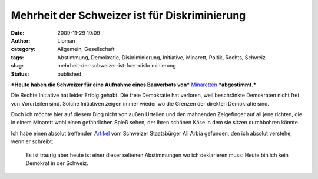 Mehrheit der Schweizer ist für Diskriminierung
##############################################
:date: 2009-11-29 19:09
:author: Lioman
:category: Allgemein, Gesellschaft
:tags: Abstimmung, Demokratie, Diskriminierung, Initiative, Minarett, Poltik, Rechts, Schweiz
:slug: mehrheit-der-schweizer-ist-fuer-diskriminierung
:status: published

***Heute haben die Schweizer für eine Aufnahme eines Bauverbots von***
`Minaretten <http://de.wikipedia.org/wiki/Minarett>`__ ***abgestimmt.***

Die Rechte Initiative hat leider Erfolg gehabt. Die freie Demokratie hat
verloren, weil beschränkte Demokraten nicht frei von Vorurteilen sind.
Solche Initiativen zeigen immer wieder wo die Grenzen der direkten
Demokratie sind.

Doch ich möchte hier auf diesem Blog nicht von außen Urteilen und den
mahnenden Zeigefinger auf all jene richten, die in einem Minarett wohl
einen gefährlichen Spieß sehen, der ihren schönen Käse in dem sie sitzen
durchbohren könnte.

Ich habe einen absolut treffenden
`Artikel <http://www.scienceblogs.de/zoonpolitikon/2009/11/minarettverbot-in-der-schweiz-demokratische-perversion.php>`__
vom Schweizer Staatsbürger Ali Arbia gefunden, den ich absolut verstehe,
wenn er schreibt:

    Es ist traurig aber heute ist einer dieser seltenen Abstimmungen wo
    ich deklarieren muss: Heute bin ich kein Demokrat in der Schweiz.
